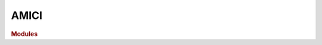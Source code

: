 AMICI
=============

.. rubric:: Modules

.. autosummary::
   :toctree: generated

   amici
   amici.amici
   amici.sbml_import
   amici.pysb_import
   amici.petab_import
   amici.ode_export
   amici.petab_objective
   amici.plotting
   amici.pandas
   amici.logging
   amici.gradient_check
